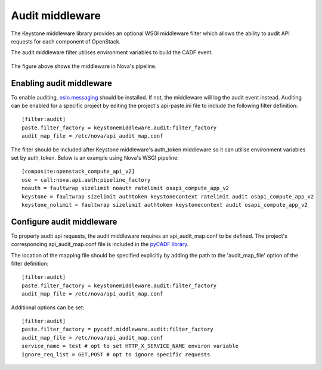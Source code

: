 ..
      Copyright 2014 IBM Corp

      Licensed under the Apache License, Version 2.0 (the "License"); you may
      not use this file except in compliance with the License. You may obtain
      a copy of the License at

          http://www.apache.org/licenses/LICENSE-2.0

      Unless required by applicable law or agreed to in writing, software
      distributed under the License is distributed on an "AS IS" BASIS, WITHOUT
      WARRANTIES OR CONDITIONS OF ANY KIND, either express or implied. See the
      License for the specific language governing permissions and limitations
      under the License.

.. _middleware:

=================
 Audit middleware
=================

The Keystone middleware library provides an optional WSGI middleware filter
which allows the ability to audit API requests for each component of OpenStack.

The audit middleware filter utilises environment variables to build the CADF
event.

.. figure:: ./images/audit.png
   :width: 100%
   :align: center
   :alt: Figure 1: Audit middleware in Nova pipeline

The figure above shows the middleware in Nova's pipeline.

Enabling audit middleware
=========================
To enable auditing, oslo.messaging_ should be installed. If not, the middleware
will log the audit event instead. Auditing can be enabled for a specific
project by editing the project's api-paste.ini file to include the following
filter definition:

::

   [filter:audit]
   paste.filter_factory = keystonemiddleware.audit:filter_factory
   audit_map_file = /etc/nova/api_audit_map.conf

The filter should be included after Keystone middleware's auth_token middleware
so it can utilise environment variables set by auth_token. Below is an example
using Nova's WSGI pipeline::

   [composite:openstack_compute_api_v2]
   use = call:nova.api.auth:pipeline_factory
   noauth = faultwrap sizelimit noauth ratelimit osapi_compute_app_v2
   keystone = faultwrap sizelimit authtoken keystonecontext ratelimit audit osapi_compute_app_v2
   keystone_nolimit = faultwrap sizelimit authtoken keystonecontext audit osapi_compute_app_v2

.. _oslo.messaging: http://www.github.com/openstack/oslo.messaging

Configure audit middleware
==========================
To properly audit api requests, the audit middleware requires an
api_audit_map.conf to be defined. The project's corresponding
api_audit_map.conf file is included in the `pyCADF library`_.

The location of the mapping file should be specified explicitly by adding the
path to the 'audit_map_file' option of the filter definition::

   [filter:audit]
   paste.filter_factory = keystonemiddleware.audit:filter_factory
   audit_map_file = /etc/nova/api_audit_map.conf

Additional options can be set::

   [filter:audit]
   paste.filter_factory = pycadf.middleware.audit:filter_factory
   audit_map_file = /etc/nova/api_audit_map.conf
   service_name = test # opt to set HTTP_X_SERVICE_NAME environ variable
   ignore_req_list = GET,POST # opt to ignore specific requests

.. _pyCADF library: https://github.com/openstack/pycadf/tree/master/etc/pycadf

